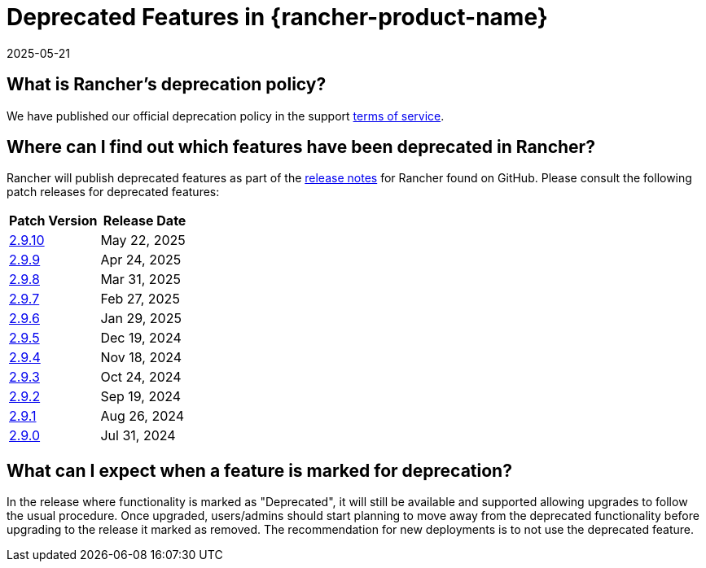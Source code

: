 = Deprecated Features in {rancher-product-name}
:revdate: 2025-05-21
:page-revdate: {revdate}

== What is Rancher's deprecation policy?

We have published our official deprecation policy in the support https://rancher.com/support-maintenance-terms[terms of service].

== Where can I find out which features have been deprecated in Rancher?

Rancher will publish deprecated features as part of the https://github.com/rancher/rancher/releases[release notes] for Rancher found on GitHub. Please consult the following patch releases for deprecated features:

|===
| Patch Version | Release Date

| https://github.com/rancher/rancher/releases/tag/v2.9.10[2.9.10]
| May 22, 2025

| https://github.com/rancher/rancher/releases/tag/v2.9.9[2.9.9]
| Apr 24, 2025

| https://github.com/rancher/rancher/releases/tag/v2.9.8[2.9.8]
| Mar 31, 2025

| https://github.com/rancher/rancher/releases/tag/v2.9.7[2.9.7]
| Feb 27, 2025

| https://github.com/rancher/rancher/releases/tag/v2.9.6[2.9.6]
| Jan 29, 2025

| https://github.com/rancher/rancher/releases/tag/v2.9.5[2.9.5]
| Dec 19, 2024

| https://github.com/rancher/rancher/releases/tag/v2.9.4[2.9.4]
| Nov 18, 2024

| https://github.com/rancher/rancher/releases/tag/v2.9.3[2.9.3]
| Oct 24, 2024

| https://github.com/rancher/rancher/releases/tag/v2.9.2[2.9.2]
| Sep 19, 2024

| https://github.com/rancher/rancher/releases/tag/v2.9.1[2.9.1]
| Aug 26, 2024

| https://github.com/rancher/rancher/releases/tag/v2.9.0[2.9.0]
| Jul 31, 2024
|===

== What can I expect when a feature is marked for deprecation?

In the release where functionality is marked as "Deprecated", it will still be available and supported allowing upgrades to follow the usual procedure. Once upgraded, users/admins should start planning to move away from the deprecated functionality before upgrading to the release it marked as removed. The recommendation for new deployments is to not use the deprecated feature.
